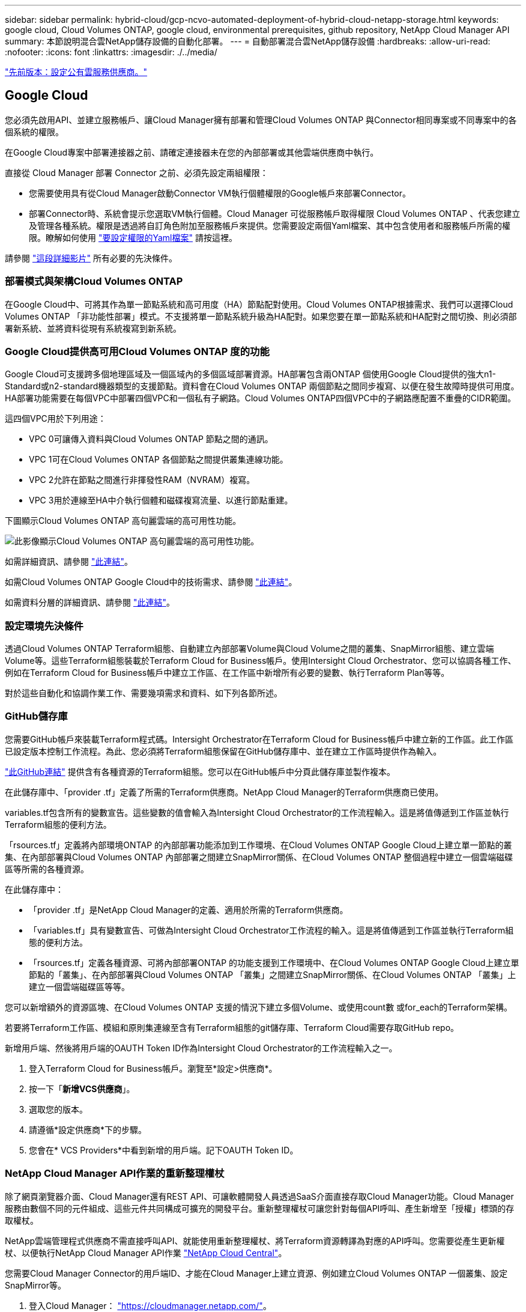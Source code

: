 ---
sidebar: sidebar 
permalink: hybrid-cloud/gcp-ncvo-automated-deployment-of-hybrid-cloud-netapp-storage.html 
keywords: google cloud, Cloud Volumes ONTAP, google cloud, environmental prerequisites, github repository, NetApp Cloud Manager API 
summary: 本節說明混合雲NetApp儲存設備的自動化部署。 
---
= 自動部署混合雲NetApp儲存設備
:hardbreaks:
:allow-uri-read: 
:nofooter: 
:icons: font
:linkattrs: 
:imagesdir: ./../media/


link:gcp-ncvo-configure-public-cloud-service-provider.html["先前版本：設定公有雲服務供應商。"]



== Google Cloud

您必須先啟用API、並建立服務帳戶、讓Cloud Manager擁有部署和管理Cloud Volumes ONTAP 與Connector相同專案或不同專案中的各個系統的權限。

在Google Cloud專案中部署連接器之前、請確定連接器未在您的內部部署或其他雲端供應商中執行。

直接從 Cloud Manager 部署 Connector 之前、必須先設定兩組權限：

* 您需要使用具有從Cloud Manager啟動Connector VM執行個體權限的Google帳戶來部署Connector。
* 部署Connector時、系統會提示您選取VM執行個體。Cloud Manager 可從服務帳戶取得權限 Cloud Volumes ONTAP 、代表您建立及管理各種系統。權限是透過將自訂角色附加至服務帳戶來提供。您需要設定兩個Yaml檔案、其中包含使用者和服務帳戶所需的權限。瞭解如何使用 https://docs.netapp.com/us-en/cloud-manager-setup-admin/task-creating-connectors-gcp.html["要設定權限的Yaml檔案"^] 請按這裡。


請參閱 https://netapp.hosted.panopto.com/Panopto/Pages/Viewer.aspx?id=f3d0368b-7165-4d43-a76e-ae01011853d6["這段詳細影片"^] 所有必要的先決條件。



=== 部署模式與架構Cloud Volumes ONTAP

在Google Cloud中、可將其作為單一節點系統和高可用度（HA）節點配對使用。Cloud Volumes ONTAP根據需求、我們可以選擇Cloud Volumes ONTAP 「非功能性部署」模式。不支援將單一節點系統升級為HA配對。如果您要在單一節點系統和HA配對之間切換、則必須部署新系統、並將資料從現有系統複寫到新系統。



=== Google Cloud提供高可用Cloud Volumes ONTAP 度的功能

Google Cloud可支援跨多個地理區域及一個區域內的多個區域部署資源。HA部署包含兩ONTAP 個使用Google Cloud提供的強大n1-Standard或n2-standard機器類型的支援節點。資料會在Cloud Volumes ONTAP 兩個節點之間同步複寫、以便在發生故障時提供可用度。HA部署功能需要在每個VPC中部署四個VPC和一個私有子網路。Cloud Volumes ONTAP四個VPC中的子網路應配置不重疊的CIDR範圍。

這四個VPC用於下列用途：

* VPC 0可讓傳入資料與Cloud Volumes ONTAP 節點之間的通訊。
* VPC 1可在Cloud Volumes ONTAP 各個節點之間提供叢集連線功能。
* VPC 2允許在節點之間進行非揮發性RAM（NVRAM）複寫。
* VPC 3用於連線至HA中介執行個體和磁碟複寫流量、以進行節點重建。


下圖顯示Cloud Volumes ONTAP 高句麗雲端的高可用性功能。

image:gcp-ncvo-image6.png["此影像顯示Cloud Volumes ONTAP 高句麗雲端的高可用性功能。"]

如需詳細資訊、請參閱 https://docs.netapp.com/us-en/cloud-manager-cloud-volumes-ontap/task-getting-started-gcp.html["此連結"^]。

如需Cloud Volumes ONTAP Google Cloud中的技術需求、請參閱 https://docs.netapp.com/us-en/cloud-manager-cloud-volumes-ontap/reference-networking-gcp.html["此連結"^]。

如需資料分層的詳細資訊、請參閱 https://docs.netapp.com/us-en/cloud-manager-cloud-volumes-ontap/concept-data-tiering.html["此連結"^]。



=== 設定環境先決條件

透過Cloud Volumes ONTAP Terraform組態、自動建立內部部署Volume與Cloud Volume之間的叢集、SnapMirror組態、建立雲端Volume等。這些Terraform組態裝載於Terraform Cloud for Business帳戶。使用Intersight Cloud Orchestrator、您可以協調各種工作、例如在Terraform Cloud for Business帳戶中建立工作區、在工作區中新增所有必要的變數、執行Terraform Plan等等。

對於這些自動化和協調作業工作、需要幾項需求和資料、如下列各節所述。



=== GitHub儲存庫

您需要GitHub帳戶來裝載Terraform程式碼。Intersight Orchestrator在Terraform Cloud for Business帳戶中建立新的工作區。此工作區已設定版本控制工作流程。為此、您必須將Terraform組態保留在GitHub儲存庫中、並在建立工作區時提供作為輸入。

https://github.com/NetApp-Automation/FlexPod-hybrid-cloud-for-GCP-with-Intersight-and-CVO["此GitHub連結"^] 提供含有各種資源的Terraform組態。您可以在GitHub帳戶中分頁此儲存庫並製作複本。

在此儲存庫中、「provider .tf」定義了所需的Terraform供應商。NetApp Cloud Manager的Terraform供應商已使用。

variables.tf包含所有的變數宣告。這些變數的值會輸入為Intersight Cloud Orchestrator的工作流程輸入。這是將值傳遞到工作區並執行Terraform組態的便利方法。

「rsources.tf」定義將內部環境ONTAP 的內部部署功能添加到工作環境、在Cloud Volumes ONTAP Google Cloud上建立單一節點的叢集、在內部部署與Cloud Volumes ONTAP 內部部署之間建立SnapMirror關係、在Cloud Volumes ONTAP 整個過程中建立一個雲端磁碟區等所需的各種資源。

在此儲存庫中：

* 「provider .tf」是NetApp Cloud Manager的定義、適用於所需的Terraform供應商。
* 「variables.tf」具有變數宣告、可做為Intersight Cloud Orchestrator工作流程的輸入。這是將值傳遞到工作區並執行Terraform組態的便利方法。
* 「rsources.tf」定義各種資源、可將內部部署ONTAP 的功能支援到工作環境中、在Cloud Volumes ONTAP Google Cloud上建立單節點的「叢集」、在內部部署與Cloud Volumes ONTAP 「叢集」之間建立SnapMirror關係、在Cloud Volumes ONTAP 「叢集」上建立一個雲端磁碟區等等。


您可以新增額外的資源區塊、在Cloud Volumes ONTAP 支援的情況下建立多個Volume、或使用count數 或for_each的Terraform架構。

若要將Terraform工作區、模組和原則集連線至含有Terraform組態的git儲存庫、Terraform Cloud需要存取GitHub repo。

新增用戶端、然後將用戶端的OAUTH Token ID作為Intersight Cloud Orchestrator的工作流程輸入之一。

. 登入Terraform Cloud for Business帳戶。瀏覽至*設定>供應商*。
. 按一下「*新增VCS供應商*」。
. 選取您的版本。
. 請遵循*設定供應商*下的步驟。
. 您會在* VCS Providers*中看到新增的用戶端。記下OAUTH Token ID。




=== NetApp Cloud Manager API作業的重新整理權杖

除了網頁瀏覽器介面、Cloud Manager還有REST API、可讓軟體開發人員透過SaaS介面直接存取Cloud Manager功能。Cloud Manager服務由數個不同的元件組成、這些元件共同構成可擴充的開發平台。重新整理權杖可讓您針對每個API呼叫、產生新增至「授權」標頭的存取權杖。

NetApp雲端管理程式供應商不需直接呼叫API、就能使用重新整理權杖、將Terraform資源轉譯為對應的API呼叫。您需要從產生更新權杖、以便執行NetApp Cloud Manager API作業 https://services.cloud.netapp.com/refresh-token["NetApp Cloud Central"^]。

您需要Cloud Manager Connector的用戶端ID、才能在Cloud Manager上建立資源、例如建立Cloud Volumes ONTAP 一個叢集、設定SnapMirror等。

. 登入Cloud Manager： https://cloudmanager.netapp.com/["https://cloudmanager.netapp.com/"^]。
. 按一下 * Connector* 。
. 按一下「*管理連接器*」。
. 按一下省略符號、然後複製Connector ID。




== 開發Cisco Intersight Cloud Orchestrator工作流程

Cisco Intersight Cloud Orchestrator可在下列情況下於Cisco Intersight中使用：

* 您已安裝Intersight Premier授權。
* 您是帳戶管理員、儲存管理員、虛擬化管理員或伺服器管理員、至少有一部伺服器指派給您。




=== 工作流程設計工具

Workflow Designer可協助您建立新的工作流程（以及工作和資料類型）、並編輯現有的工作流程、以管理Cisco Intersight中的目標。

若要啟動工作流程設計工具、請前往*協調> Workflows*。儀表板會在索引標籤* My Workflow*、*範例WorkWorkWorkflow*和* All WorkWorkflow*下顯示下列詳細資料：

* 驗證狀態
* 上次執行狀態
* 依執行計數列出的工作流程排行
* 熱門工作流程類別
* 系統定義的工作流程數量
* 依目標的工作流程排行


您可以使用儀表板來建立、編輯、複製或刪除索引標籤。若要建立自己的自訂檢視索引標籤、請按一下*+*、指定名稱、然後選取需要顯示在欄、標記欄和小工具中的必要參數。如果索引標籤沒有*鎖定*圖示、您可以重新命名索引標籤。

儀表板下方是工作流程的表格清單、顯示下列資訊：

* 顯示名稱
* 說明
* 系統定義
* 預設版本
* 執行
* 上次執行狀態
* 驗證狀態
* 上次更新
* 組織


「動作」欄可讓您執行下列動作：

* *執行。*執行工作流程。
* * History（歷史記錄）。*顯示工作流程執行歷史記錄。
* *管理版本。*建立及管理工作流程的版本。
* *刪除*刪除*刪除工作流程。
* *重試。*重試失敗的工作流程。




=== 工作流程

建立包含下列步驟的工作流程：

* *定義工作流程。*指定顯示名稱、說明及其他重要屬性。
* *定義工作流程輸入和工作流程輸出。*指定工作流程執行所需的輸入參數、以及成功執行時所產生的輸出
* *新增工作流程工作。*在工作流程設計工具中新增一或多個工作流程工作、以執行工作流程的功能。
* *驗證工作流程。*驗證工作流程、確保在連接工作輸入和輸出時不會發生錯誤。




=== 建立內部部署FlexPod 的工作流程、以利內部部署的不整儲存

若要設定內部部署FlexPod 的靜態儲存工作流程、請參閱 https://www.cisco.com/c/en/us/td/docs/unified_computing/ucs/UCS_CVDs/flexpod_cvo_ico_ntap.html["此連結"^]。

link:gcp-ncvo-dr-workflow.html["下一步：DR工作流程。"]
